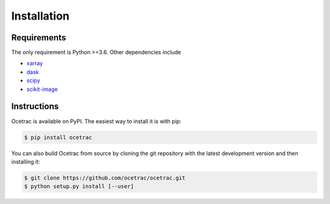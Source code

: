 Installation
--------------------


Requirements
~~~~~~

The only requirement is Python >=3.6. Other dependencies include

* `xarray`_ 
* `dask`_
* `scipy`_
* `scikit-image`_

.. _xarray: http://xarray.pydata.org/en/stable/
.. _dask:  https://docs.dask.org/en/latest/install.html
.. _scipy: https://scipy.org/scipylib/
.. _scikit-image: https://scikit-image.org/

Instructions
~~~~~~

.. role:: bash(code)
   :language: bash
   
Ocetrac is available on PyPI. The easiest way to install it is with pip:

.. code-block:: bash

    $ pip install ocetrac
    
You can also build Ocetrac from source by cloning the git repository with the latest development version and then installing it:

.. code-block:: bash

    $ git clone https://github.com/ocetrac/ocetrac.git
    $ python setup.py install [--user]

